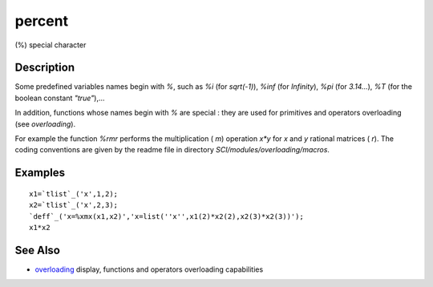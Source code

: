 


percent
=======

(%) special character



Description
~~~~~~~~~~~

Some predefined variables names begin with `%`, such as `%i` (for
`sqrt(-1)`), `%inf` (for `Infinity`), `%pi` (for `3.14...`), `%T` (for
the boolean constant `"true"`),...

In addition, functions whose names begin with `%` are special : they
are used for primitives and operators overloading (see `overloading`).

For example the function `%rmr` performs the multiplication ( `m`)
operation `x*y` for `x` and `y` rational matrices ( `r`). The coding
conventions are given by the readme file in directory
`SCI/modules/overloading/macros`.



Examples
~~~~~~~~


::

    x1=`tlist`_('x',1,2);
    x2=`tlist`_('x',2,3);
    `deff`_('x=%xmx(x1,x2)','x=list(''x'',x1(2)*x2(2),x2(3)*x2(3))');
    x1*x2




See Also
~~~~~~~~


+ `overloading`_ display, functions and operators overloading
  capabilities


.. _overloading: overloading.html


